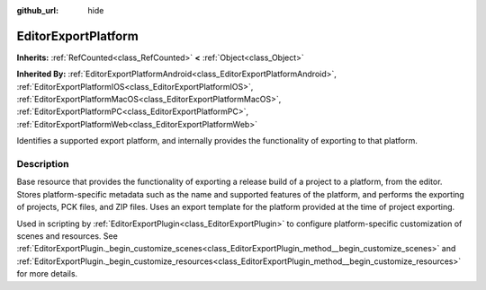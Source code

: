 :github_url: hide

.. DO NOT EDIT THIS FILE!!!
.. Generated automatically from Godot engine sources.
.. Generator: https://github.com/godotengine/godot/tree/4.1/doc/tools/make_rst.py.
.. XML source: https://github.com/godotengine/godot/tree/4.1/doc/classes/EditorExportPlatform.xml.

.. _class_EditorExportPlatform:

EditorExportPlatform
====================

**Inherits:** :ref:`RefCounted<class_RefCounted>` **<** :ref:`Object<class_Object>`

**Inherited By:** :ref:`EditorExportPlatformAndroid<class_EditorExportPlatformAndroid>`, :ref:`EditorExportPlatformIOS<class_EditorExportPlatformIOS>`, :ref:`EditorExportPlatformMacOS<class_EditorExportPlatformMacOS>`, :ref:`EditorExportPlatformPC<class_EditorExportPlatformPC>`, :ref:`EditorExportPlatformWeb<class_EditorExportPlatformWeb>`

Identifies a supported export platform, and internally provides the functionality of exporting to that platform.

.. rst-class:: classref-introduction-group

Description
-----------

Base resource that provides the functionality of exporting a release build of a project to a platform, from the editor. Stores platform-specific metadata such as the name and supported features of the platform, and performs the exporting of projects, PCK files, and ZIP files. Uses an export template for the platform provided at the time of project exporting.

Used in scripting by :ref:`EditorExportPlugin<class_EditorExportPlugin>` to configure platform-specific customization of scenes and resources. See :ref:`EditorExportPlugin._begin_customize_scenes<class_EditorExportPlugin_method__begin_customize_scenes>` and :ref:`EditorExportPlugin._begin_customize_resources<class_EditorExportPlugin_method__begin_customize_resources>` for more details.

.. |virtual| replace:: :abbr:`virtual (This method should typically be overridden by the user to have any effect.)`
.. |const| replace:: :abbr:`const (This method has no side effects. It doesn't modify any of the instance's member variables.)`
.. |vararg| replace:: :abbr:`vararg (This method accepts any number of arguments after the ones described here.)`
.. |constructor| replace:: :abbr:`constructor (This method is used to construct a type.)`
.. |static| replace:: :abbr:`static (This method doesn't need an instance to be called, so it can be called directly using the class name.)`
.. |operator| replace:: :abbr:`operator (This method describes a valid operator to use with this type as left-hand operand.)`
.. |bitfield| replace:: :abbr:`BitField (This value is an integer composed as a bitmask of the following flags.)`
